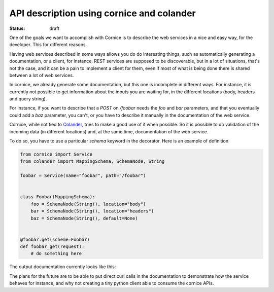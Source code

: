 API description using cornice and colander
##########################################

:status: draft

One of the goals we want to accomplish with Cornice is to describe the web
services in a nice and easy way, for the developer. This for different reasons.

Having web services described in some ways allows you do do interesting things,
such as automatically generating a documentation, or a client, for instance.
REST services are supposed to be discoverable, but in a lot of situations,
that's not the case, and it can be a pain to implement a client for them, even
if most of what is being done there is shared between a lot of web services.

In cornice, we already generate some documentation, but this one is incomplete in
different ways. For instance, it is currently not possible to get information
about the inputs you are waiting for, in the different locations (body,
headers and query string).

For instance, if you want to describe that a *POST* on `/foobar` needs the
*foo* and *bar* parameters, and that you eventually could add a *baz*
parameter, you can't, or you have to describe it manually in the documentation
of the web service.

Cornice, while not tied to `Colander`_, tries to make a good use of it when
possible. So it is possible to do validation of the incoming data (in different
locations) and, at the same time, documentation of the web service.

To do so, you have to use a particular `schema` keyword in the decorator. Here
is an example of definition

.. code-block:: python

    from cornice import Service
    from colander import MappingSchema, SchemaNode, String

    foobar = Service(name="foobar", path="/foobar")


    class Foobar(MappingSchema):
        foo = SchemaNode(String(), location="body")
        bar = SchemaNode(String(), location="headers")
        baz = SchemaNode(String(), default=None)


    @foobar.get(scheme=Foobar)
    def foobar_get(request):
        # do something here

.. _Colander: http://docs.pylonsproject.org/projects/colander/en/latest/

The output documentation currently looks like this:

.. image:: images/cornice-exampledoc-validation.png

The plans for the future are to be able to put direct curl calls in the
documentation to demonstrate how the service behaves for instance, and why not
creating a tiny python client able to consume the cornice APIs.
